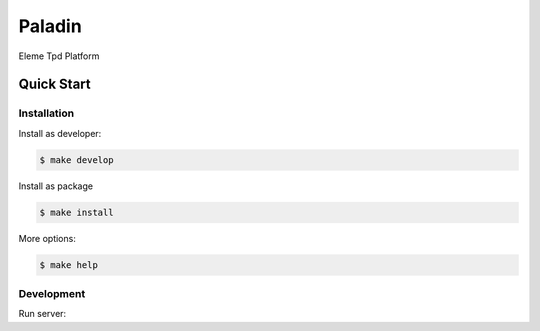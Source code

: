 Paladin
=======

Eleme Tpd Platform

Quick Start
-----------

Installation
~~~~~~~~~~~~

Install as developer:

.. code:: bash

    $ make develop


Install as package

.. code:: bash

    $ make install

More options:

.. code:: bash

    $ make help

Development
~~~~~~~~~~~

Run server:

.. code:: bash
    $ python server.py
